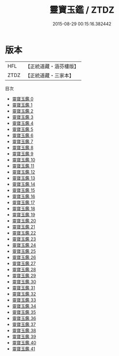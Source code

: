 #+TITLE: 靈寶玉鑑 / ZTDZ

#+DATE: 2015-08-29 00:15:16.382442
* 版本
 |       HFL|【正統道藏・涵芬樓版】|
 |      ZTDZ|【正統道藏・三家本】|
目次
 - [[file:KR5b0250_000.txt][靈寶玉鑑 0]]
 - [[file:KR5b0250_001.txt][靈寶玉鑑 1]]
 - [[file:KR5b0250_002.txt][靈寶玉鑑 2]]
 - [[file:KR5b0250_003.txt][靈寶玉鑑 3]]
 - [[file:KR5b0250_004.txt][靈寶玉鑑 4]]
 - [[file:KR5b0250_005.txt][靈寶玉鑑 5]]
 - [[file:KR5b0250_006.txt][靈寶玉鑑 6]]
 - [[file:KR5b0250_007.txt][靈寶玉鑑 7]]
 - [[file:KR5b0250_008.txt][靈寶玉鑑 8]]
 - [[file:KR5b0250_009.txt][靈寶玉鑑 9]]
 - [[file:KR5b0250_010.txt][靈寶玉鑑 10]]
 - [[file:KR5b0250_011.txt][靈寶玉鑑 11]]
 - [[file:KR5b0250_012.txt][靈寶玉鑑 12]]
 - [[file:KR5b0250_013.txt][靈寶玉鑑 13]]
 - [[file:KR5b0250_014.txt][靈寶玉鑑 14]]
 - [[file:KR5b0250_015.txt][靈寶玉鑑 15]]
 - [[file:KR5b0250_016.txt][靈寶玉鑑 16]]
 - [[file:KR5b0250_017.txt][靈寶玉鑑 17]]
 - [[file:KR5b0250_018.txt][靈寶玉鑑 18]]
 - [[file:KR5b0250_019.txt][靈寶玉鑑 19]]
 - [[file:KR5b0250_020.txt][靈寶玉鑑 20]]
 - [[file:KR5b0250_021.txt][靈寶玉鑑 21]]
 - [[file:KR5b0250_022.txt][靈寶玉鑑 22]]
 - [[file:KR5b0250_023.txt][靈寶玉鑑 23]]
 - [[file:KR5b0250_024.txt][靈寶玉鑑 24]]
 - [[file:KR5b0250_025.txt][靈寶玉鑑 25]]
 - [[file:KR5b0250_026.txt][靈寶玉鑑 26]]
 - [[file:KR5b0250_027.txt][靈寶玉鑑 27]]
 - [[file:KR5b0250_028.txt][靈寶玉鑑 28]]
 - [[file:KR5b0250_029.txt][靈寶玉鑑 29]]
 - [[file:KR5b0250_030.txt][靈寶玉鑑 30]]
 - [[file:KR5b0250_031.txt][靈寶玉鑑 31]]
 - [[file:KR5b0250_032.txt][靈寶玉鑑 32]]
 - [[file:KR5b0250_033.txt][靈寶玉鑑 33]]
 - [[file:KR5b0250_034.txt][靈寶玉鑑 34]]
 - [[file:KR5b0250_035.txt][靈寶玉鑑 35]]
 - [[file:KR5b0250_036.txt][靈寶玉鑑 36]]
 - [[file:KR5b0250_037.txt][靈寶玉鑑 37]]
 - [[file:KR5b0250_038.txt][靈寶玉鑑 38]]
 - [[file:KR5b0250_039.txt][靈寶玉鑑 39]]
 - [[file:KR5b0250_040.txt][靈寶玉鑑 40]]
 - [[file:KR5b0250_041.txt][靈寶玉鑑 41]]
